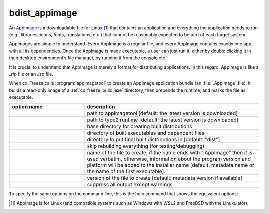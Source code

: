 bdist_appimage
==============

An `AppImage <https://docs.appimage.org/>`_ is a downloadable file for Linux
[1]_ that contains an application and everything the application needs to run
(e.g., libraries, icons, fonts, translations, etc.) that cannot be reasonably
expected to be part of each target system.

AppImages are simple to understand. Every AppImage is a regular file, and every
AppImage contains exactly one app with all its dependencies. Once the AppImage
is made executable, a user can just run it, either by double clicking it in
their desktop environment’s file manager, by running it from the console etc.

It is crucial to understand that AppImage is merely a format for distributing
applications. In this regard, AppImage is like a `.zip` file or an `.iso` file.

When cx_Freeze calls :program:`appimagetool` to create an AppImage application
bundle (an :file:`.AppImage` file), it builds a read-only image of a
:ref:`cx_freeze_build_exe` directory, then prepends the runtime, and marks the
file as executable.


.. list-table::
   :header-rows: 1
   :widths: 240 560
   :width: 100%

   * - option name
     - description
   * - .. option:: appimagetool
     - path to appimagetool [default: the latest version is downloaded]
   * - .. option:: runtime_file
     - path to type2 runtime [default: the latest version is downloaded]
   * - .. option:: bdist_base
     - base directory for creating built distributions
   * - .. option:: build_dir (-b)
     - directory of built executables and dependent files
   * - .. option:: dist_dir (-d)
     - directory to put final built distributions in [default: "dist"]
   * - .. option:: skip_build
     - skip rebuilding everything (for testing/debugging)
   * - .. option:: target_name
     - name of the file to create; if the name ends with ".AppImage"
       then it is used verbatim, otherwise, information about the
       program version and platform will be added to the installer name
       [default: metadata name or the name of the first executable].
   * - .. option:: target_version
     - version of the file to create [default: metadata version if available]
   * - .. option:: silent (-s)
     - suppress all output except warnings

.. versionadded:: 7.0
   :doc:`bdist_appimage` command.
.. versionchanged:: 8.5
   Replaced the ``appimagekit`` option with the :option:`appimagetool` option.
.. versionadded:: 8.5
   :option:`runtime_file` option.


To specify the same options on the command line, this is the help command that
shows the equivalent options:

.. tabs::

   .. group-tab:: pyproject.toml

      .. code-block:: console

        cxfreeze bdist_appimage --help

   .. group-tab:: setup.py

      .. code-block:: console

        python setup.py bdist_appimage --help

.. seealso::
  `AppImage | Linux apps that run anywhere <https://appimage.org/>`_

.. [1] AppImage is for Linux (and compatible systems such as Windows with
   WSL2 and FreeBSD with the Linuxulator).
